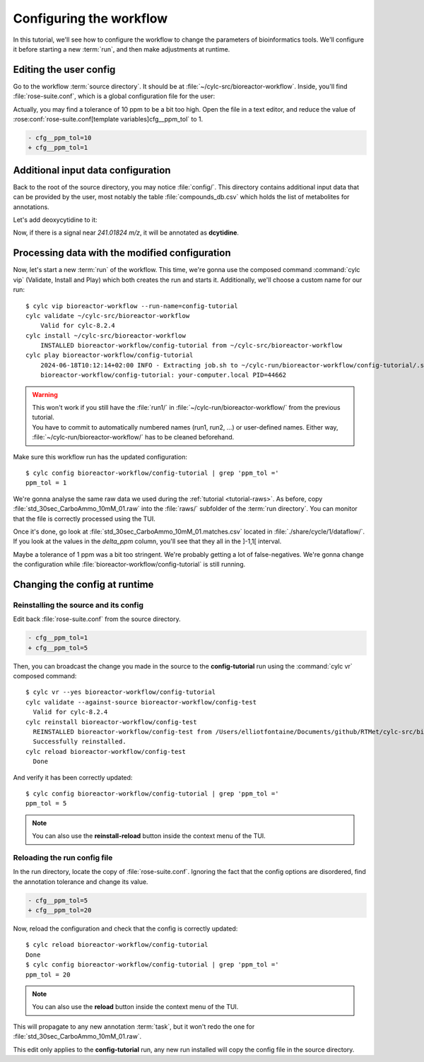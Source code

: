 .. _tutorial.user-config:

========================
Configuring the workflow
========================

.. highlight:: console

In this tutorial, we'll see how to configure the workflow to change the parameters of bioinformatics
tools. We'll configure it before starting a new :term:`run`, and then make adjustments at runtime.

Editing the user config
=======================

Go to the workflow :term:`source directory`. It should be at :file:`~/cylc-src/bioreactor-workflow`.
Inside, you'll find :file:`rose-suite.conf`, which is a global configuration file for the user:

.. code-block:: ini
    :caption: rose-suite.conf

    [template variables]
    # Fraction of max(TIC). Only scans above it will be kept by binneR.
    cfg__tic_threshold=0.50
    # Tolerance (ppm) for metabolite identification.
    cfg__ppm_tol=10
    # ...

Actually, you may find a tolerance of 10 ppm to be a bit too high. Open the file in a text editor,
and reduce the value of :rose:conf:`rose-suite.conf[template variables]cfg__ppm_tol` to 1.

.. code-block:: diff

    - cfg__ppm_tol=10
    + cfg__ppm_tol=1

Additional input data configuration
===================================

Back to the root of the source directory, you may notice :file:`config/`. This directory contains
additional input data that can be provided by the user, most notably the table :file:`compounds_db.csv`
which holds the list of metabolites for annotations.

Let's add deoxycytidine to it:

.. code-block:: diff
    :caption: compounds_db.csv
    :lineno-start: 227

    mcitrate;bigg_226;mCitrate;C7H710O7;910.5129;[M-H];-1;0.3;13c-glucose;;
    thiamine;;Thiamine;C12H17N4OS;266.11958;[M+H];1;0.3;thiamine;;
    + dcytidine;bigg_227;dCytidine;C9H12N2O5;241.01824;[M-H];-1;0.3;13c-glucose;;

Now, if there is a signal near *241.01824 m/z*, it will be annotated as **dcytidine**.

Processing data with the modified configuration
===============================================

Now, let's start a new :term:`run` of the workflow. This time, we're gonna use the composed command
:command:`cylc vip` (Validate, Install and Play) which both creates the run and starts it.
Additionally, we'll choose a custom name for our run::

    $ cylc vip bioreactor-workflow --run-name=config-tutorial
    cylc validate ~/cylc-src/bioreactor-workflow
        Valid for cylc-8.2.4
    cylc install ~/cylc-src/bioreactor-workflow
        INSTALLED bioreactor-workflow/config-tutorial from ~/cylc-src/bioreactor-workflow
    cylc play bioreactor-workflow/config-tutorial
        2024-06-18T10:12:14+02:00 INFO - Extracting job.sh to ~/cylc-run/bioreactor-workflow/config-tutorial/.service/etc/job.sh
        bioreactor-workflow/config-tutorial: your-computer.local PID=44662

.. warning:: 
    | This won't work if you still have the :file:`run1/` in :file:`~/cylc-run/bioreactor-workflow/` 
      from the previous tutorial.
    | You have to commit to automatically numbered names (run1, run2, ...) or user-defined names.
      Either way, :file:`~/cylc-run/bioreactor-workflow/` has to be cleaned beforehand.


Make sure this workflow run has the updated configuration::

    $ cylc config bioreactor-workflow/config-tutorial | grep 'ppm_tol ='
    ppm_tol = 1

We're gonna analyse the same raw data we used during the :ref:`tutorial <tutorial-raws>`. As before,
copy :file:`std_30sec_CarboAmmo_10mM_01.raw` into the :file:`raws/` subfolder of the :term:`run directory`.
You can monitor that the file is correctly processed using the TUI.

Once it's done, go look at :file:`std_30sec_CarboAmmo_10mM_01.matches.csv` located in
:file:`./share/cycle/1/dataflow/`. If you look at the values in the *delta_ppm* column, you'll see
that they all in the ]-1,1[ interval.

Maybe a tolerance of 1 ppm was a bit too stringent. We're probably getting a lot of false-negatives.
We're gonna change the configuration while :file:`bioreactor-workflow/config-tutorial` is still running.

Changing the config at runtime
==============================

Reinstalling the source and its config
--------------------------------------

Edit back :file:`rose-suite.conf` from the source directory.

.. code-block:: diff

    - cfg__ppm_tol=1
    + cfg__ppm_tol=5

Then, you can broadcast the change you made in the source to the **config-tutorial** run using the
:command:`cylc vr` composed command::

    $ cylc vr --yes bioreactor-workflow/config-tutorial
    cylc validate --against-source bioreactor-workflow/config-test
      Valid for cylc-8.2.4
    cylc reinstall bioreactor-workflow/config-test
      REINSTALLED bioreactor-workflow/config-test from /Users/elliotfontaine/Documents/github/RTMet/cylc-src/bioreactor-workflow
      Successfully reinstalled.
    cylc reload bioreactor-workflow/config-test
      Done

And verify it has been correctly updated::

    $ cylc config bioreactor-workflow/config-tutorial | grep 'ppm_tol ='
    ppm_tol = 5

.. note:: 
    You can also use the **reinstall-reload** button inside the context menu of the TUI.

Reloading the run config file
-----------------------------

In the run directory, locate the copy of :file:`rose-suite.conf`. Ignoring
the fact that the config options are disordered, find the annotation tolerance and change its value.

.. code-block:: diff

    - cfg__ppm_tol=5
    + cfg__ppm_tol=20

Now, reload the configuration and check that the config is correctly updated::

    $ cylc reload bioreactor-workflow/config-tutorial
    Done
    $ cylc config bioreactor-workflow/config-tutorial | grep 'ppm_tol ='
    ppm_tol = 20

.. note:: 
    You can also use the **reload** button inside the context menu of the TUI.

This will propagate to any new annotation :term:`task`, but it won't redo the one for
:file:`std_30sec_CarboAmmo_10mM_01.raw`.

This edit only applies to the **config-tutorial** run, any new run installed will copy the config
file in the source directory.
